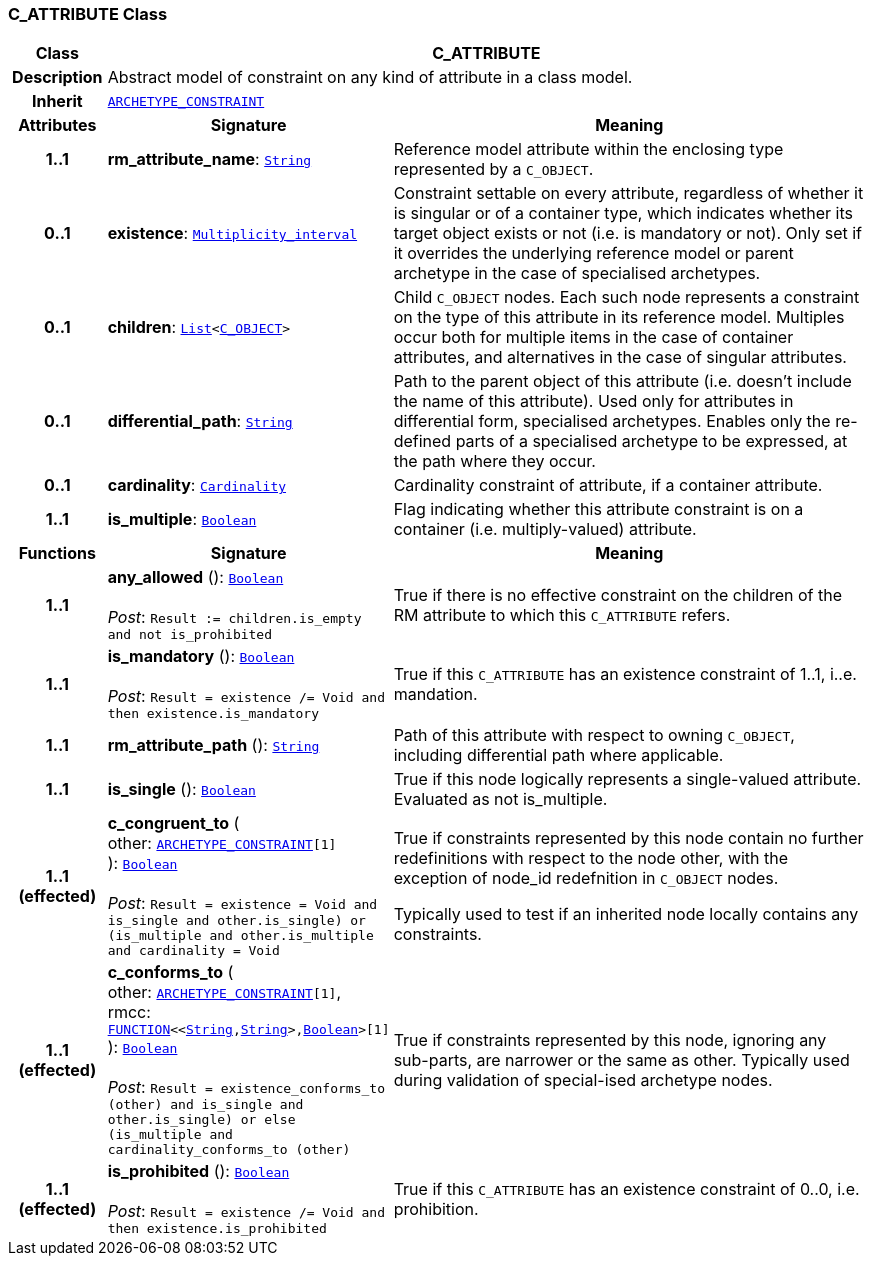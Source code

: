 === C_ATTRIBUTE Class

[cols="^1,3,5"]
|===
h|*Class*
2+^h|*C_ATTRIBUTE*

h|*Description*
2+a|Abstract model of constraint on any kind of attribute in a class model.

h|*Inherit*
2+|`<<_archetype_constraint_class,ARCHETYPE_CONSTRAINT>>`

h|*Attributes*
^h|*Signature*
^h|*Meaning*

h|*1..1*
|*rm_attribute_name*: `link:/releases/BASE/{am_release}/foundation_types.html#_string_class[String^]`
a|Reference model attribute within the enclosing type represented by a `C_OBJECT`.

h|*0..1*
|*existence*: `link:/releases/BASE/{am_release}/foundation_types.html#_multiplicity_interval_class[Multiplicity_interval^]`
a|Constraint settable on every attribute, regardless of whether it is singular or of a container type, which indicates whether its target object exists or not (i.e. is mandatory or not). Only set if it overrides the underlying reference model or parent archetype in the case of specialised archetypes.

h|*0..1*
|*children*: `link:/releases/BASE/{am_release}/foundation_types.html#_list_class[List^]<<<_c_object_class,C_OBJECT>>>`
a|Child `C_OBJECT` nodes. Each such node represents a constraint on the type of this attribute in its reference model. Multiples occur both for multiple items in the case of container attributes, and alternatives in the case of singular attributes.

h|*0..1*
|*differential_path*: `link:/releases/BASE/{am_release}/foundation_types.html#_string_class[String^]`
a|Path to the parent object of this attribute (i.e. doesn’t include the name of this attribute). Used only for attributes in differential form, specialised archetypes. Enables only the re-defined parts of a specialised archetype to be expressed, at the path where they occur.

h|*0..1*
|*cardinality*: `link:/releases/BASE/{am_release}/foundation_types.html#_cardinality_class[Cardinality^]`
a|Cardinality constraint of attribute, if a container attribute.

h|*1..1*
|*is_multiple*: `link:/releases/BASE/{am_release}/foundation_types.html#_boolean_class[Boolean^]`
a|Flag indicating whether this attribute constraint is on a container (i.e. multiply-valued) attribute.
h|*Functions*
^h|*Signature*
^h|*Meaning*

h|*1..1*
|*any_allowed* (): `link:/releases/BASE/{am_release}/foundation_types.html#_boolean_class[Boolean^]` +
 +
__Post__: `Result := children.is_empty and not is_prohibited`
a|True if there is no effective constraint on the children of the RM attribute to which this `C_ATTRIBUTE` refers.

h|*1..1*
|*is_mandatory* (): `link:/releases/BASE/{am_release}/foundation_types.html#_boolean_class[Boolean^]` +
 +
__Post__: `Result = existence /= Void and then existence.is_mandatory`
a|True if this `C_ATTRIBUTE` has an existence constraint of 1..1, i..e. mandation.

h|*1..1*
|*rm_attribute_path* (): `link:/releases/BASE/{am_release}/foundation_types.html#_string_class[String^]`
a|Path of this attribute with respect to owning `C_OBJECT`, including differential path where applicable.

h|*1..1*
|*is_single* (): `link:/releases/BASE/{am_release}/foundation_types.html#_boolean_class[Boolean^]`
a|True if this node logically represents a single-valued attribute. Evaluated as not is_multiple.

h|*1..1 +
(effected)*
|*c_congruent_to* ( +
other: `<<_archetype_constraint_class,ARCHETYPE_CONSTRAINT>>[1]` +
): `link:/releases/BASE/{am_release}/foundation_types.html#_boolean_class[Boolean^]` +
 +
__Post__: `Result = existence = Void and ((is_single and other.is_single) or (is_multiple and other.is_multiple and cardinality = Void))`
a|True if constraints represented by this node contain no further redefinitions with respect to the node other, with the exception of node_id redefnition in `C_OBJECT` nodes.

Typically used to test if an inherited node locally contains any constraints.

h|*1..1 +
(effected)*
|*c_conforms_to* ( +
other: `<<_archetype_constraint_class,ARCHETYPE_CONSTRAINT>>[1]`, +
rmcc: `link:/releases/BASE/{am_release}/foundation_types.html#_function_class[FUNCTION^]<<link:/releases/BASE/{am_release}/foundation_types.html#_string_class[String^],link:/releases/BASE/{am_release}/foundation_types.html#_string_class[String^]>,link:/releases/BASE/{am_release}/foundation_types.html#_boolean_class[Boolean^]>[1]` +
): `link:/releases/BASE/{am_release}/foundation_types.html#_boolean_class[Boolean^]` +
 +
__Post__: `Result = existence_conforms_to (other) and ((is_single and other.is_single) or else (is_multiple and cardinality_conforms_to (other)))`
a|True if constraints represented by this node, ignoring any sub-parts, are narrower or the same as other.
Typically used during validation of special-ised archetype nodes.

h|*1..1 +
(effected)*
|*is_prohibited* (): `link:/releases/BASE/{am_release}/foundation_types.html#_boolean_class[Boolean^]` +
 +
__Post__: `Result = existence /= Void and then existence.is_prohibited`
a|True if this `C_ATTRIBUTE` has an existence constraint of 0..0, i.e. prohibition.
|===
